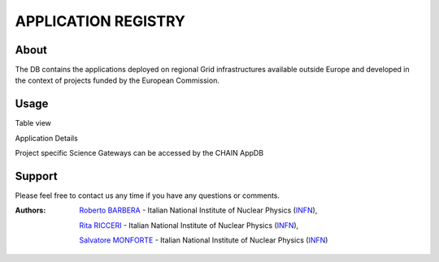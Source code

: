 ********************
APPLICATION REGISTRY
********************

=====
About
=====

The DB contains the applications deployed on regional Grid infrastructures available outside Europe and developed in the context of projects funded by the European Commission.

=====
Usage
=====

Table view

.. image:: figures/figura1.png

Application Details

.. image:: figures/figura2.png
   :align: center 

Project specific Science Gateways can be accessed by the CHAIN AppDB

.. image:: figures/figura3.png
   :align: center 

========
Support
========

Please feel free to contact us any time if you have any questions or comments.

.. _INFN: http://www.ct.infn.it/

:Authors:

 `Roberto BARBERA <mailto:roberto.barbera@ct.infn.it>`_ - Italian National Institute of Nuclear Physics (INFN_), 

 `Rita RICCERI <mailto:rita.ricceri@ct.infn.it>`_ - Italian National Institute of Nuclear Physics (INFN_),
 
 `Salvatore MONFORTE <mailto:salvatore.monforte@ct.infn.it>`_ - Italian National Institute of Nuclear Physics (INFN_)
